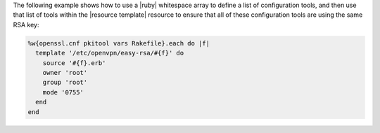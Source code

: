 .. This is an included how-to. 


The following example shows how to use a |ruby| whitespace array to define a list of configuration tools, and then use that list of tools within the |resource template| resource to ensure that all of these configuration tools are using the same RSA key:

.. code-block:: ruby

   %w{openssl.cnf pkitool vars Rakefile}.each do |f|
     template '/etc/openvpn/easy-rsa/#{f}' do
       source '#{f}.erb'
       owner 'root'
       group 'root'
       mode '0755'
     end
   end

